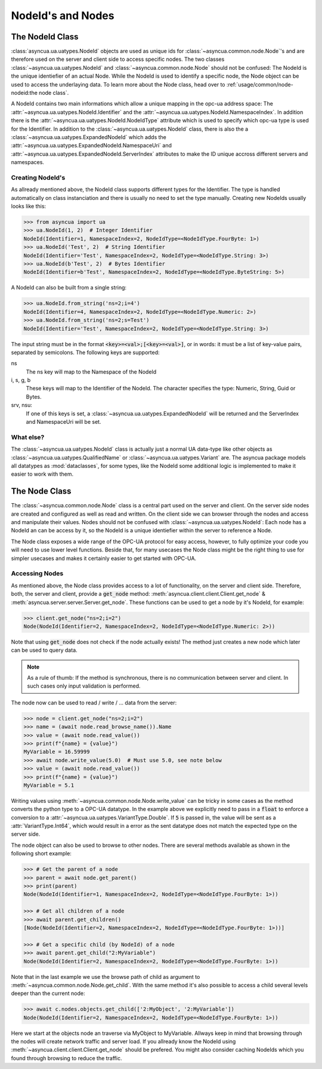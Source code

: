 ==================
NodeId's and Nodes
==================

The NodeId Class
================

:class:`asyncua.ua.uatypes.NodeId` objects are used as unique ids for :class:`~asyncua.common.node.Node`'s
and are therefore used on the server and client side to access specific nodes. The two classes 
:class:`~asyncua.ua.uatypes.NodeId` and :class:`~asyncua.common.node.Node` should not
be confused: The NodeId is the unique identiefier of an actual Node. While the NodeId is used to identify
a specific node, the Node object can be used to access the underlaying data.
To learn more about the Node class, head over to :ref:`usage/common/node-nodeid:the node class`.


A NodeId contains two main informations which allow a unique mapping in the opc-ua address space:
The :attr:`~asyncua.ua.uatypes.NodeId.Identifier` and the :attr:`~asyncua.ua.uatypes.NodeId.NamespaceIndex`.
In addition there is the :attr:`~asyncua.ua.uatypes.NodeId.NodeIdType` attribute which is used
to specify which opc-ua type is used for the Identifier. In addition to the :class:`~asyncua.ua.uatypes.NodeId`
class, there is also the a :class:`~asyncua.ua.uatypes.ExpandedNodeId` which adds the 
:attr:`~asyncua.ua.uatypes.ExpandedNodeId.NamespaceUri` and :attr:`~asyncua.ua.uatypes.ExpandedNodeId.ServerIndex`
attributes to make the ID unique accross different servers and namespaces.


Creating NodeId's
-----------------

As allready mentioned above, the NodeId class supports different types for the Identifier.
The type is handled automatically on class instanciation and there is usually no need
to set the type manually. Creating new NodeIds usually looks like this:

.. code-block:: python

    >>> from asyncua import ua
    >>> ua.NodeId(1, 2)  # Integer Identifier
    NodeId(Identifier=1, NamespaceIndex=2, NodeIdType=<NodeIdType.FourByte: 1>)
    >>> ua.NodeId('Test', 2)  # String Identifier
    NodeId(Identifier='Test', NamespaceIndex=2, NodeIdType=<NodeIdType.String: 3>)
    >>> ua.NodeId(b'Test', 2)  # Bytes Identifier
    NodeId(Identifier=b'Test', NamespaceIndex=2, NodeIdType=<NodeIdType.ByteString: 5>)

A NodeId can also be built from a single string:

.. code-block:: python

    >>> ua.NodeId.from_string('ns=2;i=4')
    NodeId(Identifier=4, NamespaceIndex=2, NodeIdType=<NodeIdType.Numeric: 2>)
    >>> ua.NodeId.from_string('ns=2;s=Test')
    NodeId(Identifier='Test', NamespaceIndex=2, NodeIdType=<NodeIdType.String: 3>)

The input string must be in the format :code:`<key>=<val>;[<key>=<val>]`, or in words:
it must be a list of key-value pairs, separated by semicolons.
The following keys are supported:

ns
    The ns key will map to the Namespace of the NodeId
i, s, g, b
    These keys will map to the Identifier of the NodeId. The character specifies the 
    type: Numeric, String, Guid or Bytes.
srv, nsu:
    If one of this keys is set, a :class:`~asyncua.ua.uatypes.ExpandedNodeId` will be returned
    and the ServerIndex and NamespaceUri will be set.


What else?
----------

The :class:`~asyncua.ua.uatypes.NodeId` class is actually just a normal UA data-type like
other objects as :class:`~asyncua.ua.uatypes.QualifiedName` or :class:`~asyncua.ua.uatypes.Variant`
are. The asyncua package models all datatypes as :mod:`dataclasses`, for some types, like
the NodeId some additional logic is implemented to make it easier to work with them.


The Node Class
==============

The :class:`~asyncua.common.node.Node` class is a central part used on the server and client.
On the server side nodes are created and configured as well as read and written. On the client
side we can browser through the nodes and access and manipulate their values. Nodes should not
be confused with :class:`~asyncua.ua.uatypes.NodeId`: Each node has a NodeId an can be access
by it, so the NodeId is a unique identiefier within the server to reference a Node.

The Node class exposes a wide range of the OPC-UA protocol for easy access, however, to fully
optimize your code you will need to use lower level functions. Beside that, for many usecases
the Node class might be the right thing to use for simpler usecases and makes it certainly
easier to get started with OPC-UA.

Accessing Nodes
---------------

As mentioned above, the Node class provides access to a lot of functionality, on the server
and client side. Therefore, both, the server and client, provide a :code:`get_node` method:
:meth:`asyncua.client.client.Client.get_node` & :meth:`asyncua.server.server.Server.get_node`.
These functions can be used to get a node by it's NodeId, for example:

.. code-block:: 

    >>> client.get_node("ns=2;i=2")
    Node(NodeId(Identifier=2, NamespaceIndex=2, NodeIdType=<NodeIdType.Numeric: 2>))
    
Note that using :code:`get_node` does not check if the node actually exists! The method
just creates a new node which later can be used to query data.

.. note:: As a rule of thumb: If the method is synchronous, there is no communication between
    server and client. In such cases only input validation is performed.

The node now can be used to read / write / ... data from the server:

.. code-block:: 

    >>> node = client.get_node("ns=2;i=2")
    >>> name = (await node.read_browse_name()).Name
    >>> value = (await node.read_value())
    >>> print(f"{name} = {value}")
    MyVariable = 16.59999
    >>> await node.write_value(5.0)  # Must use 5.0, see note below
    >>> value = (await node.read_value())
    >>> print(f"{name} = {value}")
    MyVariable = 5.1

Writing values using :meth:`~asyncua.common.node.Node.write_value` can be tricky in some cases
as the method converts the python type to a OPC-UA datatype. In the example above we explicitly
need to pass in a :code:`float` to enforce a conversion to a :attr:`~asyncua.ua.uatypes.VariantType.Double`.
If :code:`5` is passed in, the value will be sent as a :attr:`VariantType.Int64`, which would
result in a error as the sent datatype does not match the expected type on the server side.

.. todo:: If there is ever a section which goes into more detail, add a link!

The node object can also be used to browse to other nodes. There are several methods available
as shown in the following short example:

.. code-block:: 

    >>> # Get the parent of a node
    >>> parent = await node.get_parent()
    >>> print(parent)
    Node(NodeId(Identifier=1, NamespaceIndex=2, NodeIdType=<NodeIdType.FourByte: 1>))
    
    >>> # Get all children of a node
    >>> await parent.get_children()
    [Node(NodeId(Identifier=2, NamespaceIndex=2, NodeIdType=<NodeIdType.FourByte: 1>))]

    >>> # Get a specific child (by NodeId) of a node
    >>> await parent.get_child("2:MyVariable")
    Node(NodeId(Identifier=2, NamespaceIndex=2, NodeIdType=<NodeIdType.FourByte: 1>))

Note that in the last example we use the browse path of child as argument to
:meth:`~asyncua.common.node.Node.get_child`. With the same method it's also possible
to access a child several levels deeper than the current node:

.. code-block:: 

    >>> await c.nodes.objects.get_child(['2:MyObject', '2:MyVariable'])
    Node(NodeId(Identifier=2, NamespaceIndex=2, NodeIdType=<NodeIdType.FourByte: 1>))

Here we start at the objects node an traverse via MyObject to MyVariable. Allways keep in
mind that browsing through the nodes will create network traffic and server load. If
you allready know the NodeId using :meth:`~asyncua.client.client.Client.get_node` should
be prefered. You might also consider caching NodeIds which you found through browsing
to reduce the traffic. 